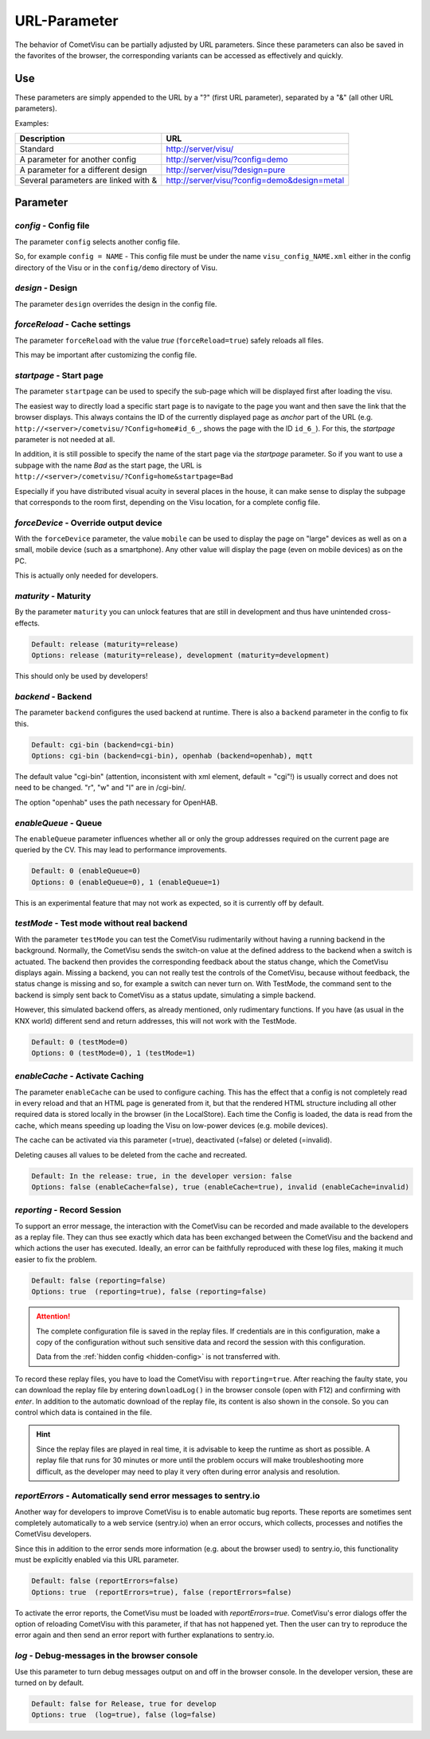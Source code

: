 URL-Parameter
=============

The behavior of CometVisu can be partially adjusted by URL parameters.
Since these parameters can also be saved in the favorites of the browser,
the corresponding variants can be accessed as effectively and quickly.

Use
---

These parameters are simply appended to the URL by a "?"
(first URL parameter), separated by a "&" (all other URL parameters).

Examples:

+--------------------------------------------+------------------------------------------------+
| Description                                | URL                                            |
+============================================+================================================+
| Standard                                   | http://server/visu/                            |
+--------------------------------------------+------------------------------------------------+
| A parameter for another config             | http://server/visu/?config=demo                |
+--------------------------------------------+------------------------------------------------+
| A parameter for a different design         | http://server/visu/?design=pure                |
+--------------------------------------------+------------------------------------------------+
| Several parameters are linked with &       | http://server/visu/?config=demo&design=metal   |
+--------------------------------------------+------------------------------------------------+

Parameter
---------

*config* - Config file
~~~~~~~~~~~~~~~~~~~~~~~

The parameter ``config`` selects another config file.

So, for example ``config = NAME`` - This config file must be
under the name ``visu_config_NAME.xml`` either in the config directory
of the Visu or in the ``config/demo`` directory of Visu.

*design* - Design
~~~~~~~~~~~~~~~~~

The parameter ``design`` overrides the design in the config file.

*forceReload* - Cache settings
~~~~~~~~~~~~~~~~~~~~~~~~~~~~~~

The parameter ``forceReload`` with the value *true* 
(``forceReload=true``) safely reloads all files.

This may be important after customizing the config file.

*startpage* - Start page
~~~~~~~~~~~~~~~~~~~~~~~~

The parameter ``startpage`` can be used to specify the sub-page which
will be displayed first after loading the visu.

The easiest way to directly load a specific start page is to navigate
to the page you want and then save the link that the browser displays.
This always contains the ID of the currently displayed page as *anchor*
part of the URL (e.g. ``http://<server>/cometvisu/?Config=home#id_6_``,
shows the page with the ID ``id_6_``). For this, the *startpage*
parameter is not needed at all.

In addition, it is still possible to specify the name of the start page
via the *startpage* parameter. So if you want to use a subpage with
the name *Bad* as the start page, the URL is 
``http://<server>/cometvisu/?Config=home&startpage=Bad``

Especially if you have distributed visual acuity in several places
in the house, it can make sense to display the subpage that corresponds
to the room first, depending on the Visu location, for a complete config file.

*forceDevice* - Override output device
~~~~~~~~~~~~~~~~~~~~~~~~~~~~~~~~~~~~~~~~

With the ``forceDevice`` parameter, the value ``mobile`` can be used
to display the page on "large" devices as well as on a small, mobile
device (such as a smartphone). Any other value will display the page
(even on mobile devices) as on the PC.

This is actually only needed for developers.

*maturity* - Maturity
~~~~~~~~~~~~~~~~~~~~~

By the parameter ``maturity`` you can unlock features that are still
in development and thus have unintended cross-effects.

.. code::

    Default: release (maturity=release)
    Options: release (maturity=release), development (maturity=development)

This should only be used by developers!

*backend* - Backend
~~~~~~~~~~~~~~~~~~~

The parameter ``backend`` configures the used backend at runtime. There is
also a ``backend`` parameter in the config to fix this.

.. code::

    Default: cgi-bin (backend=cgi-bin)
    Options: cgi-bin (backend=cgi-bin), openhab (backend=openhab), mqtt

The default value "cgi-bin" (attention, inconsistent with xml
element, default = "cgi"!) is usually correct and does not need to be
changed. "r", "w" and "l" are in /cgi-bin/.

The option "openhab" uses the path necessary for OpenHAB.

*enableQueue* - Queue
~~~~~~~~~~~~~~~~~~~~~

The ``enableQueue`` parameter influences whether all or only the group
addresses required on the current page are queried by the CV. This may
lead to performance improvements.

.. code::

    Default: 0 (enableQueue=0)
    Options: 0 (enableQueue=0), 1 (enableQueue=1)

This is an experimental feature that may not work as expected, so it
is currently off by default.

*testMode* - Test mode without real backend
~~~~~~~~~~~~~~~~~~~~~~~~~~~~~~~~~~~~~~~~~~~

With the parameter ``testMode`` you can test the CometVisu rudimentarily
without having a running backend in the background. Normally, the CometVisu
sends the switch-on value at the defined address to the backend when a switch
is actuated. The backend then provides the corresponding feedback about the
status change, which the CometVisu displays again. Missing a backend, you
can not really test the controls of the CometVisu, because without feedback,
the status change is missing and so, for example a switch can never turn on.
With TestMode, the command sent to the backend is simply sent back to
CometVisu as a status update, simulating a simple backend.


However, this simulated backend offers, as already mentioned, only
rudimentary functions. If you have (as usual in the KNX world) different send
and return addresses, this will not work with the TestMode.

.. code::

    Default: 0 (testMode=0)
    Options: 0 (testMode=0), 1 (testMode=1)

.. _enableCache:

*enableCache* - Activate Caching
~~~~~~~~~~~~~~~~~~~~~~~~~~~~~~~~

The parameter ``enableCache`` can be used to configure caching. This has
the effect that a config is not completely read in every reload and that an
HTML page is generated from it, but that the rendered HTML structure including
all other required data is stored locally in the browser (in the LocalStore).
Each time the Config is loaded, the data is read from the cache, which means
speeding up loading the Visu on low-power devices (e.g. mobile devices).

The cache can be activated via this parameter (=true), deactivated (=false)
or deleted (=invalid).

Deleting causes all values to be deleted from the cache and recreated.

.. code::

    Default: In the release: true, in the developer version: false
    Options: false (enableCache=false), true (enableCache=true), invalid (enableCache=invalid)

.. _reporting:

*reporting* - Record Session
~~~~~~~~~~~~~~~~~~~~~~~~~~~~

To support an error message, the interaction with the CometVisu can be
recorded and made available to the developers as a replay file. They can thus
see exactly which data has been exchanged between the CometVisu and the backend and which
actions the user has executed. Ideally, an error can be faithfully reproduced
with these log files, making it much easier to fix the problem.

.. code::

    Default: false (reporting=false)
    Options: true  (reporting=true), false (reporting=false)

.. ATTENTION::

    The complete configuration file is saved in the replay files. If
    credentials are in this configuration, make a copy of the configuration
    without such sensitive data and record the session with this configuration.

    Data from the :ref:`hidden config <hidden-config>` is not transferred with.

To record these replay files, you have to load the CometVisu with
``reporting=true``. After reaching the faulty state, you can download the
replay file by entering ``downloadLog()`` in the browser console (open with F12)
and confirming with *enter*. In addition to the automatic download of
the replay file, its content is also shown in the console.
So you can control which data is contained in the file.

.. HINT::

    Since the replay files are played in real time, it is advisable to keep the
    runtime as short as possible. A replay file that runs for 30 minutes or
    more until the problem occurs will make troubleshooting more difficult,
    as the developer may need to play it very often during error analysis and
    resolution.

.. _reportErrors:

*reportErrors* - Automatically send error messages to sentry.io
~~~~~~~~~~~~~~~~~~~~~~~~~~~~~~~~~~~~~~~~~~~~~~~~~~~~~~~~~~~~~~~~

Another way for developers to improve CometVisu is to enable automatic bug
reports. These reports are sometimes sent completely automatically to a web
service (sentry.io) when an error occurs, which collects, processes and
notifies the CometVisu developers.

Since this in addition to the error sends more information (e.g. about the
browser used) to sentry.io, this functionality must be explicitly
enabled via this URL parameter.

.. code::

    Default: false (reportErrors=false)
    Options: true  (reportErrors=true), false (reportErrors=false)

To activate the error reports, the CometVisu must be loaded with
`reportErrors=true`. CometVisu's error dialogs offer the option of reloading
CometVisu with this parameter, if that has not happened yet. Then the user
can try to reproduce the error again and then send an error report with
further explanations to sentry.io.

.. _log:

*log* - Debug-messages in the browser console
~~~~~~~~~~~~~~~~~~~~~~~~~~~~~~~~~~~~~~~~~~~~~

Use this parameter to turn debug messages output on and off in the browser
console. In the developer version, these are turned on by default.

.. code::

    Default: false for Release, true for develop
    Options: true  (log=true), false (log=false)
